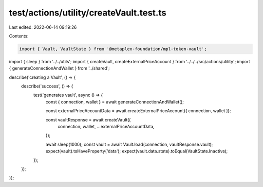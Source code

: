 test/actions/utility/createVault.test.ts
========================================

Last edited: 2022-06-14 09:19:26

Contents:

.. code-block:: ts

    import { Vault, VaultState } from '@metaplex-foundation/mpl-token-vault';

import { sleep } from '../../utils';
import { createVault, createExternalPriceAccount } from '../../../src/actions/utility';
import { generateConnectionAndWallet } from '../shared';

describe('creating a Vault', () => {
  describe('success', () => {
    test('generates vault', async () => {
      const { connection, wallet } = await generateConnectionAndWallet();

      const externalPriceAccountData = await createExternalPriceAccount({ connection, wallet });

      const vaultResponse = await createVault({
        connection,
        wallet,
        ...externalPriceAccountData,
      });

      await sleep(1000);
      const vault = await Vault.load(connection, vaultResponse.vault);
      expect(vault).toHaveProperty('data');
      expect(vault.data.state).toEqual(VaultState.Inactive);
    });
  });
});


